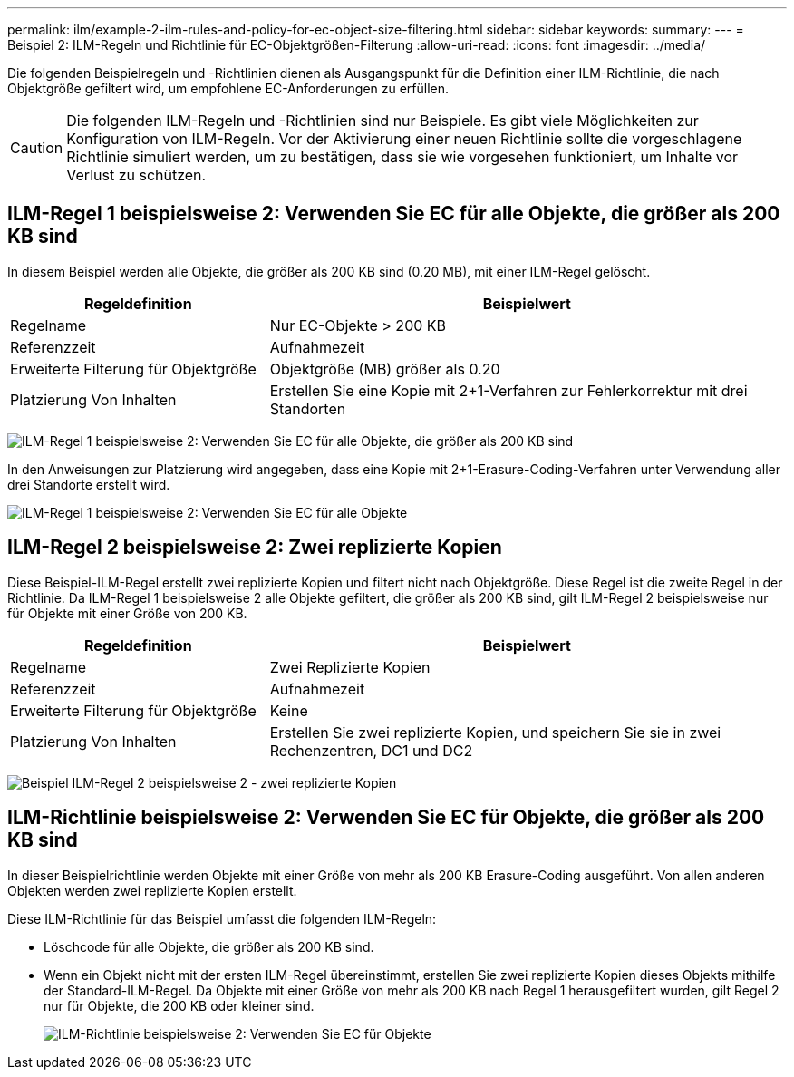 ---
permalink: ilm/example-2-ilm-rules-and-policy-for-ec-object-size-filtering.html 
sidebar: sidebar 
keywords:  
summary:  
---
= Beispiel 2: ILM-Regeln und Richtlinie für EC-Objektgrößen-Filterung
:allow-uri-read: 
:icons: font
:imagesdir: ../media/


[role="lead"]
Die folgenden Beispielregeln und -Richtlinien dienen als Ausgangspunkt für die Definition einer ILM-Richtlinie, die nach Objektgröße gefiltert wird, um empfohlene EC-Anforderungen zu erfüllen.


CAUTION: Die folgenden ILM-Regeln und -Richtlinien sind nur Beispiele. Es gibt viele Möglichkeiten zur Konfiguration von ILM-Regeln. Vor der Aktivierung einer neuen Richtlinie sollte die vorgeschlagene Richtlinie simuliert werden, um zu bestätigen, dass sie wie vorgesehen funktioniert, um Inhalte vor Verlust zu schützen.



== ILM-Regel 1 beispielsweise 2: Verwenden Sie EC für alle Objekte, die größer als 200 KB sind

In diesem Beispiel werden alle Objekte, die größer als 200 KB sind (0.20 MB), mit einer ILM-Regel gelöscht.

[cols="1a,2a"]
|===
| Regeldefinition | Beispielwert 


 a| 
Regelname
 a| 
Nur EC-Objekte > 200 KB



 a| 
Referenzzeit
 a| 
Aufnahmezeit



 a| 
Erweiterte Filterung für Objektgröße
 a| 
Objektgröße (MB) größer als 0.20



 a| 
Platzierung Von Inhalten
 a| 
Erstellen Sie eine Kopie mit 2+1-Verfahren zur Fehlerkorrektur mit drei Standorten

|===
image:../media/policy_2_rule_1_ec_objects_adv_filtering.gif["ILM-Regel 1 beispielsweise 2: Verwenden Sie EC für alle Objekte, die größer als 200 KB sind"]

In den Anweisungen zur Platzierung wird angegeben, dass eine Kopie mit 2+1-Erasure-Coding-Verfahren unter Verwendung aller drei Standorte erstellt wird.

image::../media/policy_2_rule_1_ec_objects_placements.png[ILM-Regel 1 beispielsweise 2: Verwenden Sie EC für alle Objekte, die größer als 200 KB sind]



== ILM-Regel 2 beispielsweise 2: Zwei replizierte Kopien

Diese Beispiel-ILM-Regel erstellt zwei replizierte Kopien und filtert nicht nach Objektgröße. Diese Regel ist die zweite Regel in der Richtlinie. Da ILM-Regel 1 beispielsweise 2 alle Objekte gefiltert, die größer als 200 KB sind, gilt ILM-Regel 2 beispielsweise nur für Objekte mit einer Größe von 200 KB.

[cols="1a,2a"]
|===
| Regeldefinition | Beispielwert 


 a| 
Regelname
 a| 
Zwei Replizierte Kopien



 a| 
Referenzzeit
 a| 
Aufnahmezeit



 a| 
Erweiterte Filterung für Objektgröße
 a| 
Keine



 a| 
Platzierung Von Inhalten
 a| 
Erstellen Sie zwei replizierte Kopien, und speichern Sie sie in zwei Rechenzentren, DC1 und DC2

|===
image:../media/ilm_rule_2_example_2_two_replicated_copies.png["Beispiel ILM-Regel 2 beispielsweise 2 - zwei replizierte Kopien"]



== ILM-Richtlinie beispielsweise 2: Verwenden Sie EC für Objekte, die größer als 200 KB sind

In dieser Beispielrichtlinie werden Objekte mit einer Größe von mehr als 200 KB Erasure-Coding ausgeführt. Von allen anderen Objekten werden zwei replizierte Kopien erstellt.

Diese ILM-Richtlinie für das Beispiel umfasst die folgenden ILM-Regeln:

* Löschcode für alle Objekte, die größer als 200 KB sind.
* Wenn ein Objekt nicht mit der ersten ILM-Regel übereinstimmt, erstellen Sie zwei replizierte Kopien dieses Objekts mithilfe der Standard-ILM-Regel. Da Objekte mit einer Größe von mehr als 200 KB nach Regel 1 herausgefiltert wurden, gilt Regel 2 nur für Objekte, die 200 KB oder kleiner sind.
+
image::../media/policy_2_configured_policy.png[ILM-Richtlinie beispielsweise 2: Verwenden Sie EC für Objekte, die größer als 200 KB sind]


